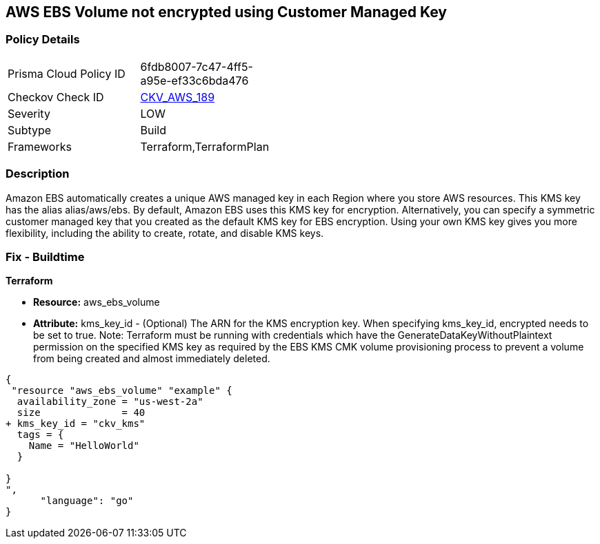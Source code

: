 == AWS EBS Volume not encrypted using Customer Managed Key


=== Policy Details 

[width=45%]
[cols="1,1"]
|=== 
|Prisma Cloud Policy ID 
| 6fdb8007-7c47-4ff5-a95e-ef33c6bda476

|Checkov Check ID 
| https://github.com/bridgecrewio/checkov/tree/master/checkov/terraform/checks/resource/aws/EBSVolumeEncryptedWithCMK.py[CKV_AWS_189]

|Severity
|LOW

|Subtype
|Build

|Frameworks
|Terraform,TerraformPlan

|=== 



=== Description 


Amazon EBS automatically creates a unique AWS managed key in each Region where you store AWS resources.
This KMS key has the alias alias/aws/ebs.
By default, Amazon EBS uses this KMS key for encryption.
Alternatively, you can specify a symmetric customer managed key that you created as the default KMS key for EBS encryption.
Using your own KMS key gives you more flexibility, including the ability to create, rotate, and disable KMS keys.

=== Fix - Buildtime


*Terraform* 


* *Resource:* aws_ebs_volume
* *Attribute:* kms_key_id - (Optional) The ARN for the KMS encryption key.
When specifying kms_key_id, encrypted needs to be set to true.
Note: Terraform must be running with credentials which have the GenerateDataKeyWithoutPlaintext permission on the specified KMS key as required by the EBS KMS CMK volume provisioning process to prevent a volume from being created and almost immediately deleted.


[source,go]
----
{
 "resource "aws_ebs_volume" "example" {
  availability_zone = "us-west-2a"
  size              = 40
+ kms_key_id = "ckv_kms"
  tags = {
    Name = "HelloWorld"
  }

}
",
      "language": "go"
}
----
